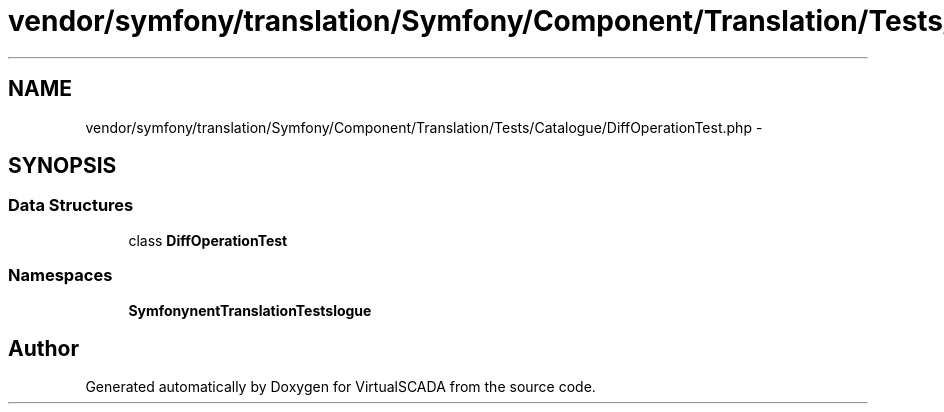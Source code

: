 .TH "vendor/symfony/translation/Symfony/Component/Translation/Tests/Catalogue/DiffOperationTest.php" 3 "Tue Apr 14 2015" "Version 1.0" "VirtualSCADA" \" -*- nroff -*-
.ad l
.nh
.SH NAME
vendor/symfony/translation/Symfony/Component/Translation/Tests/Catalogue/DiffOperationTest.php \- 
.SH SYNOPSIS
.br
.PP
.SS "Data Structures"

.in +1c
.ti -1c
.RI "class \fBDiffOperationTest\fP"
.br
.in -1c
.SS "Namespaces"

.in +1c
.ti -1c
.RI " \fBSymfony\\Component\\Translation\\Tests\\Catalogue\fP"
.br
.in -1c
.SH "Author"
.PP 
Generated automatically by Doxygen for VirtualSCADA from the source code\&.
